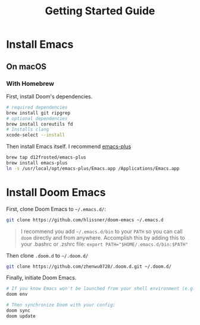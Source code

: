 #+title: Getting Started Guide
* Install Emacs
** On macOS
*** With Homebrew
First, install Doom's dependencies.
#+BEGIN_SRC bash
# required dependencies
brew install git ripgrep
# optional dependencies
brew install coreutils fd
# Installs clang
xcode-select --install
#+END_SRC

Then install Emacs itself. I recommend [[https://github.com/d12frosted/homebrew-emacs-plus][emacs-plus]]
#+begin_src bash
brew tap d12frosted/emacs-plus
brew install emacs-plus
ln -s /usr/local/opt/emacs-plus/Emacs.app /Applications/Emacs.app
#+end_src

* Install Doom Emacs
First, clone Doom Emacs to =~/.emacs.d/=:
#+BEGIN_SRC bash
git clone https://github.com/hlissner/doom-emacs ~/.emacs.d
#+END_SRC

#+begin_quote
I recommend you add =~/.emacs.d/bin= to your ~PATH~ so you can call =doom= directly and from anywhere. Accomplish this by adding this to your .bashrc or .zshrc file: ~export PATH="$HOME/.emacs.d/bin:$PATH"~
#+end_quote

Then clone =.doom.d= to =~/.doom.d/=
#+begin_src bash
git clone https://github.com/zhenwu0728/.doom.d.git ~/.doom.d/
#+end_src

Finally, initiate Doom Emacs.
#+begin_src bash
# If you know Emacs won't be launched from your shell environment (e.g. you're on macOS or use an app launcher that doesn't launch programs with the correct shell) then create an envvar file to ensure Doom correctly inherits your shell environment.
doom env

# Then synchronize Doom with your config:
doom sync
doom update
#+end_src
